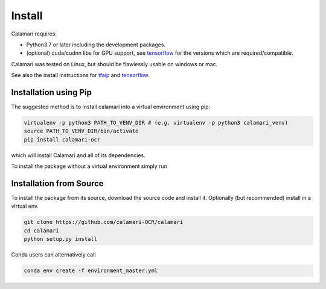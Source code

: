 Install
=======

Calamari requires:

* Python3.7 or later including the development packages.
* (optional) cuda/cudnn libs for GPU support, see `tensorflow <https://www.tensorflow.org/install/source#tested_build_configurations>`_ for the versions which are required/compatible.

Calamari was tested on Linux, but should be flawlessly usable on windows or mac.

See also the install instructions for `tfaip <https://tfaip.readthedocs.io/en/latest/doc.installation.html>`_ and `tensorflow <https://www.tensorflow.org/install>`_.


Installation using Pip
----------------------

The suggested method is to install calamari into a virtual environment using pip:

.. code-block:: shell

    virtualenv -p python3 PATH_TO_VENV_DIR # (e.g. virtualenv -p python3 calamari_venv)
    source PATH_TO_VENV_DIR/bin/activate
    pip install calamari-ocr

which will install Calamari and all of its dependencies.

To install the package without a virtual environment simply run

Installation from Source
------------------------

To install the package from its source, download the source code and install it.
Optionally (but recommended) install in a virtual env.

.. code-block:: shell

    git clone https://github.com/calamari-OCR/calamari
    cd calamari
    python setup.py install

Conda users can alternatively call

.. code-block:: shell

    conda env create -f environment_master.yml

